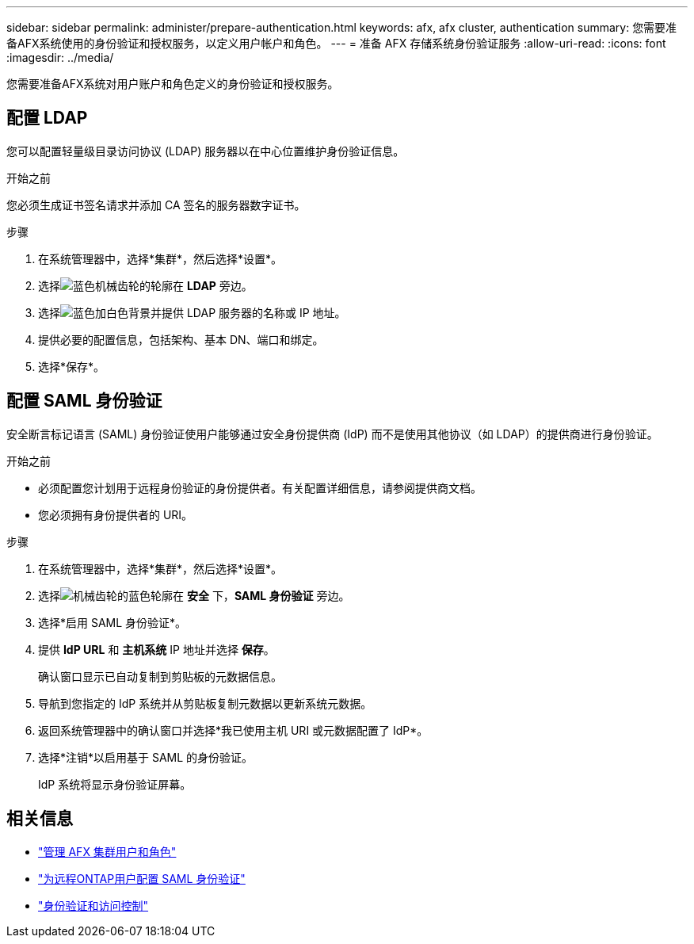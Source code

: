 ---
sidebar: sidebar 
permalink: administer/prepare-authentication.html 
keywords: afx, afx cluster, authentication 
summary: 您需要准备AFX系统使用的身份验证和授权服务，以定义用户帐户和角色。 
---
= 准备 AFX 存储系统身份验证服务
:allow-uri-read: 
:icons: font
:imagesdir: ../media/


[role="lead"]
您需要准备AFX系统对用户账户和角色定义的身份验证和授权服务。



== 配置 LDAP

您可以配置轻量级目录访问协议 (LDAP) 服务器以在中心位置维护身份验证信息。

.开始之前
您必须生成证书签名请求并添加 CA 签名的服务器数字证书。

.步骤
. 在系统管理器中，选择*集群*，然后选择*设置*。
. 选择image:icon_gear_white_bg.png["蓝色机械齿轮的轮廓"]在 *LDAP* 旁边。
. 选择image:icon_add.gif["蓝色加白色背景"]并提供 LDAP 服务器的名称或 IP 地址。
. 提供必要的配置信息，包括架构、基本 DN、端口和绑定。
. 选择*保存*。




== 配置 SAML 身份验证

安全断言标记语言 (SAML) 身份验证使用户能够通过安全身份提供商 (IdP) 而不是使用其他协议（如 LDAP）的提供商进行身份验证。

.开始之前
* 必须配置您计划用于远程身份验证的身份提供者。有关配置详细信息，请参阅提供商文档。
* 您必须拥有身份提供者的 URI。


.步骤
. 在系统管理器中，选择*集群*，然后选择*设置*。
. 选择image:icon_gear_white_bg.png["机械齿轮的蓝色轮廓"]在 *安全* 下，*SAML 身份验证* 旁边。
. 选择*启用 SAML 身份验证*。
. 提供 *IdP URL* 和 *主机系统* IP 地址并选择 *保存*。
+
确认窗口显示已自动复制到剪贴板的元数据信息。

. 导航到您指定的 IdP 系统并从剪贴板复制元数据以更新系统元数据。
. 返回系统管理器中的确认窗口并选择*我已使用主机 URI 或元数据配置了 IdP*。
. 选择*注销*以启用基于 SAML 的身份验证。
+
IdP 系统将显示身份验证屏幕。





== 相关信息

* link:../administer/manage-users-roles.html["管理 AFX 集群用户和角色"]
* https://docs.netapp.com/us-en/ontap/system-admin/configure-saml-authentication-task.html["为远程ONTAP用户配置 SAML 身份验证"^]
* https://docs.netapp.com/us-en/ontap/authentication-access-control/index.html["身份验证和访问控制"^]

